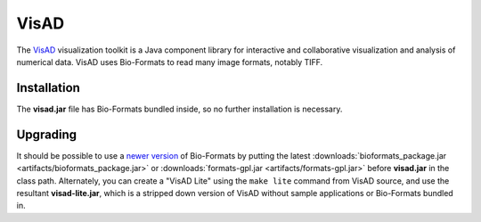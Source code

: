 VisAD
=====

The `VisAD <http://www.ssec.wisc.edu/%7Ebillh/visad.html>`_
visualization toolkit is a Java component library for interactive and
collaborative visualization and analysis of numerical data. VisAD uses
Bio-Formats to read many image formats, notably TIFF.

Installation
------------

The **visad.jar** file has Bio-Formats bundled inside, so no further
installation is necessary.

Upgrading
---------

It should be possible to use a `newer version <https://www.openmicroscopy.org/bio-formats/downloads/>`_ of Bio-Formats by
putting the latest
:downloads:`bioformats_package.jar <artifacts/bioformats_package.jar>` or
:downloads:`formats-gpl.jar <artifacts/formats-gpl.jar>` before **visad.jar**
in the class path. Alternately, you can create a "VisAD Lite" using the
``make lite`` command from VisAD source, and use the resultant
**visad-lite.jar**, which is a stripped down version of VisAD without sample
applications or Bio-Formats bundled in.
